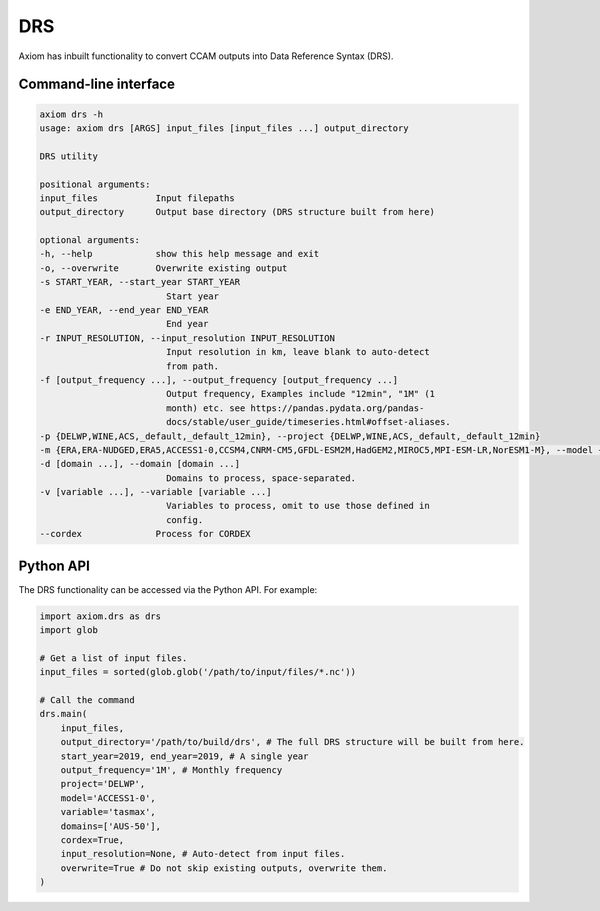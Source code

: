 DRS
===

Axiom has inbuilt functionality to convert CCAM outputs into Data Reference Syntax (DRS).

Command-line interface
----------------------

.. code-block:: shell

    axiom drs -h
    usage: axiom drs [ARGS] input_files [input_files ...] output_directory

    DRS utility

    positional arguments:
    input_files           Input filepaths
    output_directory      Output base directory (DRS structure built from here)

    optional arguments:
    -h, --help            show this help message and exit
    -o, --overwrite       Overwrite existing output
    -s START_YEAR, --start_year START_YEAR
                            Start year
    -e END_YEAR, --end_year END_YEAR
                            End year
    -r INPUT_RESOLUTION, --input_resolution INPUT_RESOLUTION
                            Input resolution in km, leave blank to auto-detect
                            from path.
    -f [output_frequency ...], --output_frequency [output_frequency ...]
                            Output frequency, Examples include "12min", "1M" (1
                            month) etc. see https://pandas.pydata.org/pandas-
                            docs/stable/user_guide/timeseries.html#offset-aliases.
    -p {DELWP,WINE,ACS,_default,_default_12min}, --project {DELWP,WINE,ACS,_default,_default_12min}
    -m {ERA,ERA-NUDGED,ERA5,ACCESS1-0,CCSM4,CNRM-CM5,GFDL-ESM2M,HadGEM2,MIROC5,MPI-ESM-LR,NorESM1-M}, --model {ERA,ERA-NUDGED,ERA5,ACCESS1-0,CCSM4,CNRM-CM5,GFDL-ESM2M,HadGEM2,MIROC5,MPI-ESM-LR,NorESM1-M}
    -d [domain ...], --domain [domain ...]
                            Domains to process, space-separated.
    -v [variable ...], --variable [variable ...]
                            Variables to process, omit to use those defined in
                            config.
    --cordex              Process for CORDEX


Python API
----------

The DRS functionality can be accessed via the Python API. For example:

.. code-block:: python

    import axiom.drs as drs
    import glob

    # Get a list of input files.
    input_files = sorted(glob.glob('/path/to/input/files/*.nc'))

    # Call the command
    drs.main(
        input_files,
        output_directory='/path/to/build/drs', # The full DRS structure will be built from here.
        start_year=2019, end_year=2019, # A single year
        output_frequency='1M', # Monthly frequency
        project='DELWP',
        model='ACCESS1-0',
        variable='tasmax',
        domains=['AUS-50'],
        cordex=True,
        input_resolution=None, # Auto-detect from input files.
        overwrite=True # Do not skip existing outputs, overwrite them.
    )